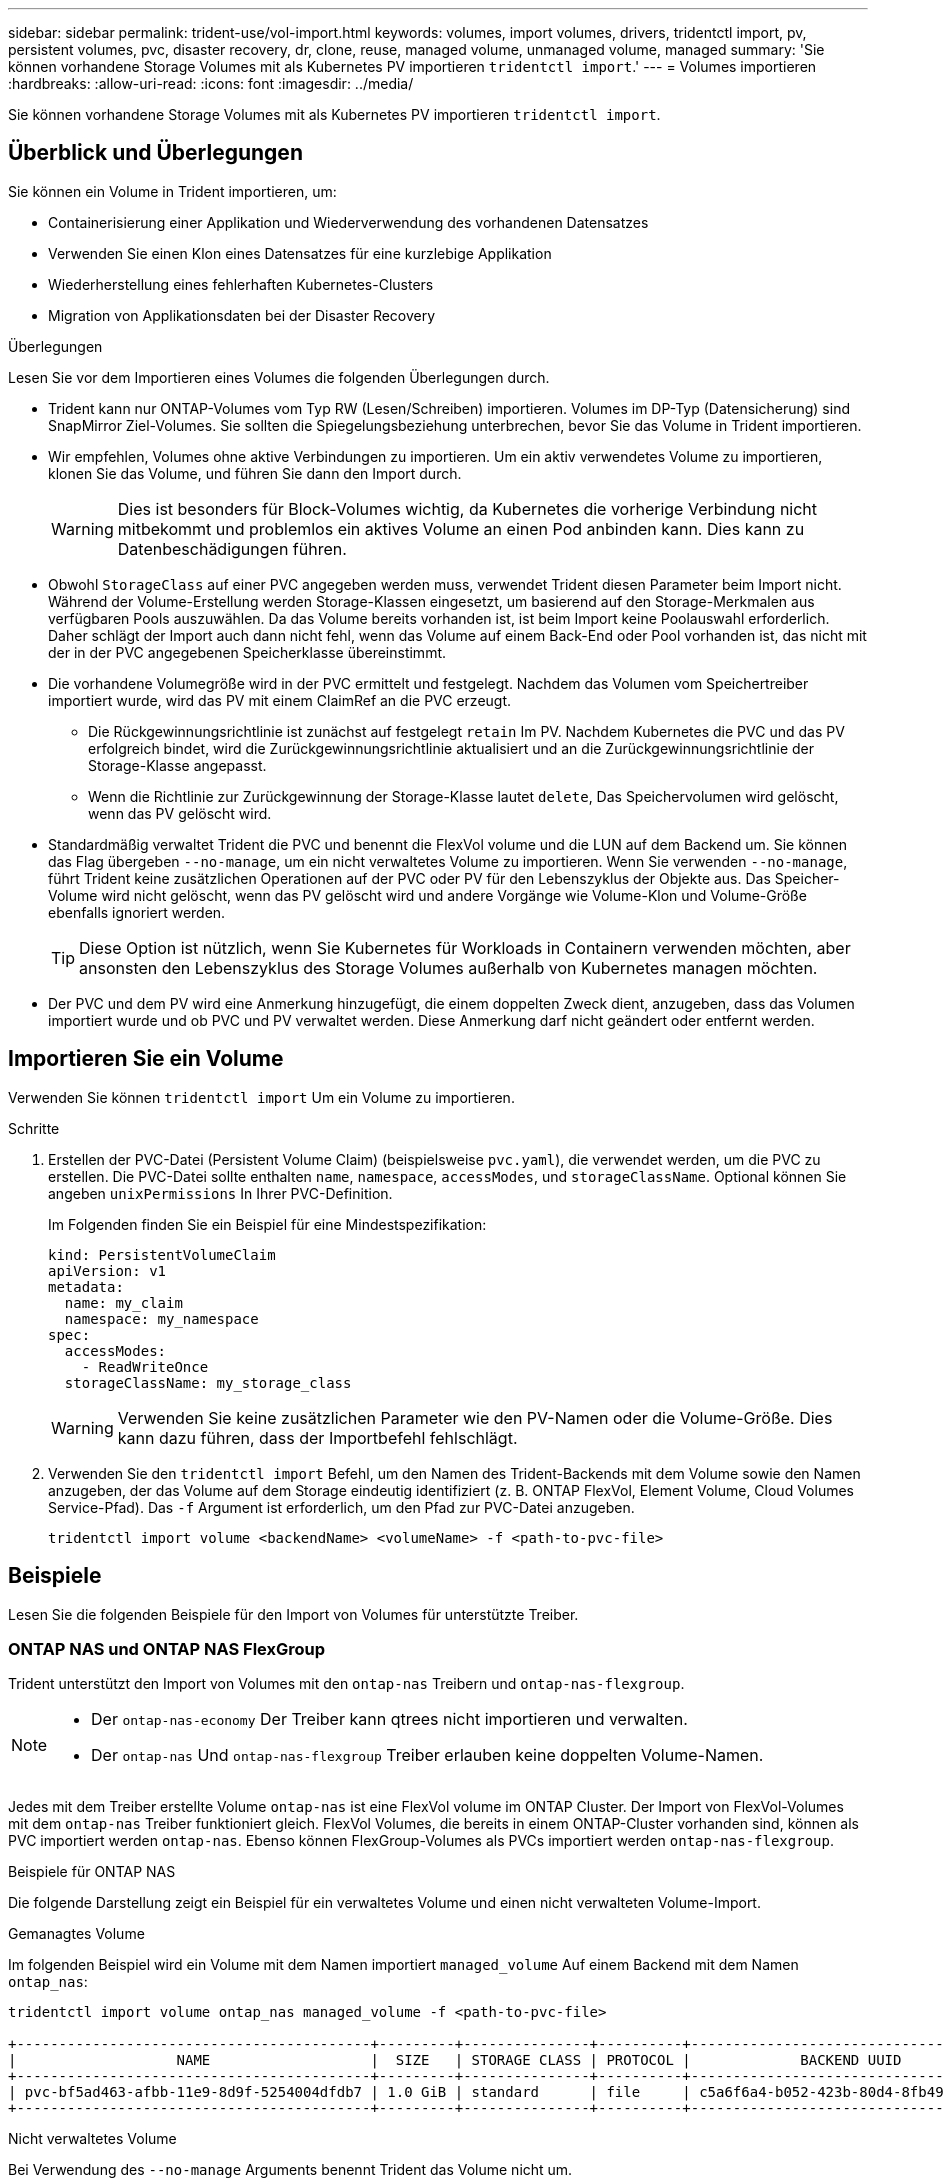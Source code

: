 ---
sidebar: sidebar 
permalink: trident-use/vol-import.html 
keywords: volumes, import volumes, drivers, tridentctl import, pv, persistent volumes, pvc, disaster recovery, dr, clone, reuse, managed volume, unmanaged volume, managed 
summary: 'Sie können vorhandene Storage Volumes mit als Kubernetes PV importieren `tridentctl import`.' 
---
= Volumes importieren
:hardbreaks:
:allow-uri-read: 
:icons: font
:imagesdir: ../media/


[role="lead"]
Sie können vorhandene Storage Volumes mit als Kubernetes PV importieren `tridentctl import`.



== Überblick und Überlegungen

Sie können ein Volume in Trident importieren, um:

* Containerisierung einer Applikation und Wiederverwendung des vorhandenen Datensatzes
* Verwenden Sie einen Klon eines Datensatzes für eine kurzlebige Applikation
* Wiederherstellung eines fehlerhaften Kubernetes-Clusters
* Migration von Applikationsdaten bei der Disaster Recovery


.Überlegungen
Lesen Sie vor dem Importieren eines Volumes die folgenden Überlegungen durch.

* Trident kann nur ONTAP-Volumes vom Typ RW (Lesen/Schreiben) importieren. Volumes im DP-Typ (Datensicherung) sind SnapMirror Ziel-Volumes. Sie sollten die Spiegelungsbeziehung unterbrechen, bevor Sie das Volume in Trident importieren.
* Wir empfehlen, Volumes ohne aktive Verbindungen zu importieren. Um ein aktiv verwendetes Volume zu importieren, klonen Sie das Volume, und führen Sie dann den Import durch.
+

WARNING: Dies ist besonders für Block-Volumes wichtig, da Kubernetes die vorherige Verbindung nicht mitbekommt und problemlos ein aktives Volume an einen Pod anbinden kann. Dies kann zu Datenbeschädigungen führen.

* Obwohl `StorageClass` auf einer PVC angegeben werden muss, verwendet Trident diesen Parameter beim Import nicht. Während der Volume-Erstellung werden Storage-Klassen eingesetzt, um basierend auf den Storage-Merkmalen aus verfügbaren Pools auszuwählen. Da das Volume bereits vorhanden ist, ist beim Import keine Poolauswahl erforderlich. Daher schlägt der Import auch dann nicht fehl, wenn das Volume auf einem Back-End oder Pool vorhanden ist, das nicht mit der in der PVC angegebenen Speicherklasse übereinstimmt.
* Die vorhandene Volumegröße wird in der PVC ermittelt und festgelegt. Nachdem das Volumen vom Speichertreiber importiert wurde, wird das PV mit einem ClaimRef an die PVC erzeugt.
+
** Die Rückgewinnungsrichtlinie ist zunächst auf festgelegt `retain` Im PV. Nachdem Kubernetes die PVC und das PV erfolgreich bindet, wird die Zurückgewinnungsrichtlinie aktualisiert und an die Zurückgewinnungsrichtlinie der Storage-Klasse angepasst.
** Wenn die Richtlinie zur Zurückgewinnung der Storage-Klasse lautet `delete`, Das Speichervolumen wird gelöscht, wenn das PV gelöscht wird.


* Standardmäßig verwaltet Trident die PVC und benennt die FlexVol volume und die LUN auf dem Backend um. Sie können das Flag übergeben `--no-manage`, um ein nicht verwaltetes Volume zu importieren. Wenn Sie verwenden `--no-manage`, führt Trident keine zusätzlichen Operationen auf der PVC oder PV für den Lebenszyklus der Objekte aus. Das Speicher-Volume wird nicht gelöscht, wenn das PV gelöscht wird und andere Vorgänge wie Volume-Klon und Volume-Größe ebenfalls ignoriert werden.
+

TIP: Diese Option ist nützlich, wenn Sie Kubernetes für Workloads in Containern verwenden möchten, aber ansonsten den Lebenszyklus des Storage Volumes außerhalb von Kubernetes managen möchten.

* Der PVC und dem PV wird eine Anmerkung hinzugefügt, die einem doppelten Zweck dient, anzugeben, dass das Volumen importiert wurde und ob PVC und PV verwaltet werden. Diese Anmerkung darf nicht geändert oder entfernt werden.




== Importieren Sie ein Volume

Verwenden Sie können `tridentctl import` Um ein Volume zu importieren.

.Schritte
. Erstellen der PVC-Datei (Persistent Volume Claim) (beispielsweise `pvc.yaml`), die verwendet werden, um die PVC zu erstellen. Die PVC-Datei sollte enthalten `name`, `namespace`, `accessModes`, und `storageClassName`. Optional können Sie angeben `unixPermissions` In Ihrer PVC-Definition.
+
Im Folgenden finden Sie ein Beispiel für eine Mindestspezifikation:

+
[source, yaml]
----
kind: PersistentVolumeClaim
apiVersion: v1
metadata:
  name: my_claim
  namespace: my_namespace
spec:
  accessModes:
    - ReadWriteOnce
  storageClassName: my_storage_class
----
+

WARNING: Verwenden Sie keine zusätzlichen Parameter wie den PV-Namen oder die Volume-Größe. Dies kann dazu führen, dass der Importbefehl fehlschlägt.

. Verwenden Sie den `tridentctl import` Befehl, um den Namen des Trident-Backends mit dem Volume sowie den Namen anzugeben, der das Volume auf dem Storage eindeutig identifiziert (z. B. ONTAP FlexVol, Element Volume, Cloud Volumes Service-Pfad). Das `-f` Argument ist erforderlich, um den Pfad zur PVC-Datei anzugeben.
+
[listing]
----
tridentctl import volume <backendName> <volumeName> -f <path-to-pvc-file>
----




== Beispiele

Lesen Sie die folgenden Beispiele für den Import von Volumes für unterstützte Treiber.



=== ONTAP NAS und ONTAP NAS FlexGroup

Trident unterstützt den Import von Volumes mit den `ontap-nas` Treibern und `ontap-nas-flexgroup`.

[NOTE]
====
* Der `ontap-nas-economy` Der Treiber kann qtrees nicht importieren und verwalten.
* Der `ontap-nas` Und `ontap-nas-flexgroup` Treiber erlauben keine doppelten Volume-Namen.


====
Jedes mit dem Treiber erstellte Volume `ontap-nas` ist eine FlexVol volume im ONTAP Cluster. Der Import von FlexVol-Volumes mit dem `ontap-nas` Treiber funktioniert gleich. FlexVol Volumes, die bereits in einem ONTAP-Cluster vorhanden sind, können als PVC importiert werden `ontap-nas`. Ebenso können FlexGroup-Volumes als PVCs importiert werden `ontap-nas-flexgroup`.

.Beispiele für ONTAP NAS
Die folgende Darstellung zeigt ein Beispiel für ein verwaltetes Volume und einen nicht verwalteten Volume-Import.

[role="tabbed-block"]
====
.Gemanagtes Volume
--
Im folgenden Beispiel wird ein Volume mit dem Namen importiert `managed_volume` Auf einem Backend mit dem Namen `ontap_nas`:

[listing]
----
tridentctl import volume ontap_nas managed_volume -f <path-to-pvc-file>

+------------------------------------------+---------+---------------+----------+--------------------------------------+--------+---------+
|                   NAME                   |  SIZE   | STORAGE CLASS | PROTOCOL |             BACKEND UUID             | STATE  | MANAGED |
+------------------------------------------+---------+---------------+----------+--------------------------------------+--------+---------+
| pvc-bf5ad463-afbb-11e9-8d9f-5254004dfdb7 | 1.0 GiB | standard      | file     | c5a6f6a4-b052-423b-80d4-8fb491a14a22 | online | true    |
+------------------------------------------+---------+---------------+----------+--------------------------------------+--------+---------+
----
--
.Nicht verwaltetes Volume
--
Bei Verwendung des `--no-manage` Arguments benennt Trident das Volume nicht um.

Das folgende Beispiel importiert `unmanaged_volume` Auf dem `ontap_nas` Back-End:

[listing]
----
tridentctl import volume nas_blog unmanaged_volume -f <path-to-pvc-file> --no-manage

+------------------------------------------+---------+---------------+----------+--------------------------------------+--------+---------+
|                   NAME                   |  SIZE   | STORAGE CLASS | PROTOCOL |             BACKEND UUID             | STATE  | MANAGED |
+------------------------------------------+---------+---------------+----------+--------------------------------------+--------+---------+
| pvc-df07d542-afbc-11e9-8d9f-5254004dfdb7 | 1.0 GiB | standard      | file     | c5a6f6a4-b052-423b-80d4-8fb491a14a22 | online | false   |
+------------------------------------------+---------+---------------+----------+--------------------------------------+--------+---------+
----
--
====


=== ONTAP SAN

Trident unterstützt den Import von Volumes mit den `ontap-san` Treibern und `ontap-san-economy`.

Trident kann ONTAP-SAN-FlexVol-Volumes importieren, die eine einzelne LUN enthalten. Dies ist mit dem Treiber konsistent `ontap-san`, der für jede PVC und eine LUN in der FlexVol volume eine FlexVol volume erstellt. Trident importiert die FlexVol volume und ordnet sie der PVC-Definition zu.

.Beispiele für ONTAP SAN
Die folgende Darstellung zeigt ein Beispiel für ein verwaltetes Volume und einen nicht verwalteten Volume-Import.

[role="tabbed-block"]
====
.Gemanagtes Volume
--
Für verwaltete Volumes benennt Trident die FlexVol volume in das Format und die LUN in der FlexVol volume in `lun0` um `pvc-<uuid>`.

Im folgenden Beispiel werden die auf dem Backend vorhandenen FlexVol volume `ontap_san_default` importiert `ontap-san-managed`:

[listing]
----
tridentctl import volume ontapsan_san_default ontap-san-managed -f pvc-basic-import.yaml -n trident -d

+------------------------------------------+--------+---------------+----------+--------------------------------------+--------+---------+
|                   NAME                   |  SIZE  | STORAGE CLASS | PROTOCOL |             BACKEND UUID             | STATE  | MANAGED |
+------------------------------------------+--------+---------------+----------+--------------------------------------+--------+---------+
| pvc-d6ee4f54-4e40-4454-92fd-d00fc228d74a | 20 MiB | basic         | block    | cd394786-ddd5-4470-adc3-10c5ce4ca757 | online | true    |
+------------------------------------------+--------+---------------+----------+--------------------------------------+--------+---------+
----
--
.Nicht verwaltetes Volume
--
Das folgende Beispiel importiert `unmanaged_example_volume` Auf dem `ontap_san` Back-End:

[listing]
----
tridentctl import volume -n trident san_blog unmanaged_example_volume -f pvc-import.yaml --no-manage
+------------------------------------------+---------+---------------+----------+--------------------------------------+--------+---------+
|                   NAME                   |  SIZE   | STORAGE CLASS | PROTOCOL |             BACKEND UUID             | STATE  | MANAGED |
+------------------------------------------+---------+---------------+----------+--------------------------------------+--------+---------+
| pvc-1fc999c9-ce8c-459c-82e4-ed4380a4b228 | 1.0 GiB | san-blog      | block    | e3275890-7d80-4af6-90cc-c7a0759f555a | online | false   |
+------------------------------------------+---------+---------------+----------+--------------------------------------+--------+---------+
----
[WARNING]
====
Wenn LUNS Initiatorgruppen zugeordnet sind, die einen IQN mit einem Kubernetes-Node-IQN teilen, wie im folgenden Beispiel dargestellt, erhalten Sie die Fehlermeldung: `LUN already mapped to initiator(s) in this group`. Sie müssen den Initiator entfernen oder die Zuordnung der LUN aufheben, um das Volume zu importieren.

image:./san-import-igroup.png["Image der LUNS, die iqn und Cluster-iqn zugeordnet sind."]

====
--
====


=== Element

Trident unterstützt NetApp Element-Software und NetApp HCI-Volume-Import mit dem `solidfire-san` Treiber.


NOTE: Der Elementtreiber unterstützt doppelte Volume-Namen. Trident gibt jedoch einen Fehler zurück, wenn es doppelte Volume-Namen gibt. Um dies zu umgehen, klonen Sie das Volume, geben Sie einen eindeutigen Volume-Namen ein und importieren Sie das geklonte Volume.

.Beispiel für ein Element
Im folgenden Beispiel wird ein importiert `element-managed` Volume am Backend `element_default`.

[listing]
----
tridentctl import volume element_default element-managed -f pvc-basic-import.yaml -n trident -d

+------------------------------------------+--------+---------------+----------+--------------------------------------+--------+---------+
|                   NAME                   |  SIZE  | STORAGE CLASS | PROTOCOL |             BACKEND UUID             | STATE  | MANAGED |
+------------------------------------------+--------+---------------+----------+--------------------------------------+--------+---------+
| pvc-970ce1ca-2096-4ecd-8545-ac7edc24a8fe | 10 GiB | basic-element | block    | d3ba047a-ea0b-43f9-9c42-e38e58301c49 | online | true    |
+------------------------------------------+--------+---------------+----------+--------------------------------------+--------+---------+
----


=== Google Cloud Platform

Trident unterstützt den Import von Volumes mithilfe des `gcp-cvs` Treibers.


NOTE: Um ein Volume zu importieren, das von NetApp Cloud Volumes Service in die Google Cloud Platform unterstützt wird, identifizieren Sie das Volume anhand seines Volume-Pfads. Der Volume-Pfad ist der Teil des Exportpfades des Volumes nach dem `:/`. Beispiel: Wenn der Exportpfad lautet `10.0.0.1:/adroit-jolly-swift`, Der Volume-Pfad ist `adroit-jolly-swift`.

.Beispiel für die Google Cloud Platform
Im folgenden Beispiel wird ein importiert `gcp-cvs` Volume am Backend `gcpcvs_YEppr` Mit dem Volume-Pfad von `adroit-jolly-swift`.

[listing]
----
tridentctl import volume gcpcvs_YEppr adroit-jolly-swift -f <path-to-pvc-file> -n trident

+------------------------------------------+--------+---------------+----------+--------------------------------------+--------+---------+
|                   NAME                   |  SIZE  | STORAGE CLASS | PROTOCOL |             BACKEND UUID             | STATE  | MANAGED |
+------------------------------------------+--------+---------------+----------+--------------------------------------+--------+---------+
| pvc-a46ccab7-44aa-4433-94b1-e47fc8c0fa55 | 93 GiB | gcp-storage   | file     | e1a6e65b-299e-4568-ad05-4f0a105c888f | online | true    |
+------------------------------------------+--------+---------------+----------+--------------------------------------+--------+---------+
----


=== Azure NetApp Dateien

Trident unterstützt den Import von Volumes mithilfe des `azure-netapp-files` Treibers.


NOTE: Um ein Azure NetApp Files-Volume zu importieren, identifizieren Sie das Volume anhand seines Volume-Pfads. Der Volume-Pfad ist der Teil des Exportpfades des Volumes nach dem `:/`. Beispiel: Wenn der Mount-Pfad lautet `10.0.0.2:/importvol1`, Der Volume-Pfad ist `importvol1`.

.Beispiel: Azure NetApp Files
Im folgenden Beispiel wird ein importiert `azure-netapp-files` Volume am Backend `azurenetappfiles_40517` Mit dem Volume-Pfad `importvol1`.

[listing]
----
tridentctl import volume azurenetappfiles_40517 importvol1 -f <path-to-pvc-file> -n trident

+------------------------------------------+---------+---------------+----------+--------------------------------------+--------+---------+
|                   NAME                   |  SIZE   | STORAGE CLASS | PROTOCOL |             BACKEND UUID             | STATE  | MANAGED |
+------------------------------------------+---------+---------------+----------+--------------------------------------+--------+---------+
| pvc-0ee95d60-fd5c-448d-b505-b72901b3a4ab | 100 GiB | anf-storage   | file     | 1c01274f-d94b-44a3-98a3-04c953c9a51e | online | true    |
+------------------------------------------+---------+---------------+----------+--------------------------------------+--------+---------+
----


=== Google Cloud NetApp Volumes

Trident unterstützt den Import von Volumes mithilfe des `google-cloud-netapp-volumes` Treibers.

.Beispiel: Google Cloud NetApp Volumes
Das folgende Beispiel importiert ein `google-cloud-netapp-volumes` Volume auf dem Backend `backend-tbc-gcnv1` mit dem Volume `testvoleasiaeast1`.

[listing]
----
tridentctl import volume backend-tbc-gcnv1 "testvoleasiaeast1" -f < path-to-pvc> -n trident

+------------------------------------------+---------+----------------------+----------+--------------------------------------+--------+---------+
|                   NAME                   |  SIZE   | STORAGE CLASS        | PROTOCOL |             BACKEND UUID             | STATE  | MANAGED |
+------------------------------------------+---------+----------------------+----------+--------------------------------------+--------+---------+
| pvc-a69cda19-218c-4ca9-a941-aea05dd13dc0 |  10 GiB | gcnv-nfs-sc-identity | file     | 8c18cdf1-0770-4bc0-bcc5-c6295fe6d837 | online | true    |
+------------------------------------------+---------+----------------------+----------+--------------------------------------+--------+---------+
----
Im folgenden Beispiel wird ein Volume importiert `google-cloud-netapp-volumes`, wenn zwei Volumes in derselben Region vorhanden sind:

[listing]
----
tridentctl import volume backend-tbc-gcnv1 "projects/123456789100/locations/asia-east1-a/volumes/testvoleasiaeast1" -f <path-to-pvc> -n trident

+------------------------------------------+---------+----------------------+----------+--------------------------------------+--------+---------+
|                   NAME                   |  SIZE   | STORAGE CLASS        | PROTOCOL |             BACKEND UUID             | STATE  | MANAGED |
+------------------------------------------+---------+----------------------+----------+--------------------------------------+--------+---------+
| pvc-a69cda19-218c-4ca9-a941-aea05dd13dc0 |  10 GiB | gcnv-nfs-sc-identity | file     | 8c18cdf1-0770-4bc0-bcc5-c6295fe6d837 | online | true    |
+------------------------------------------+---------+----------------------+----------+--------------------------------------+--------+---------+
----